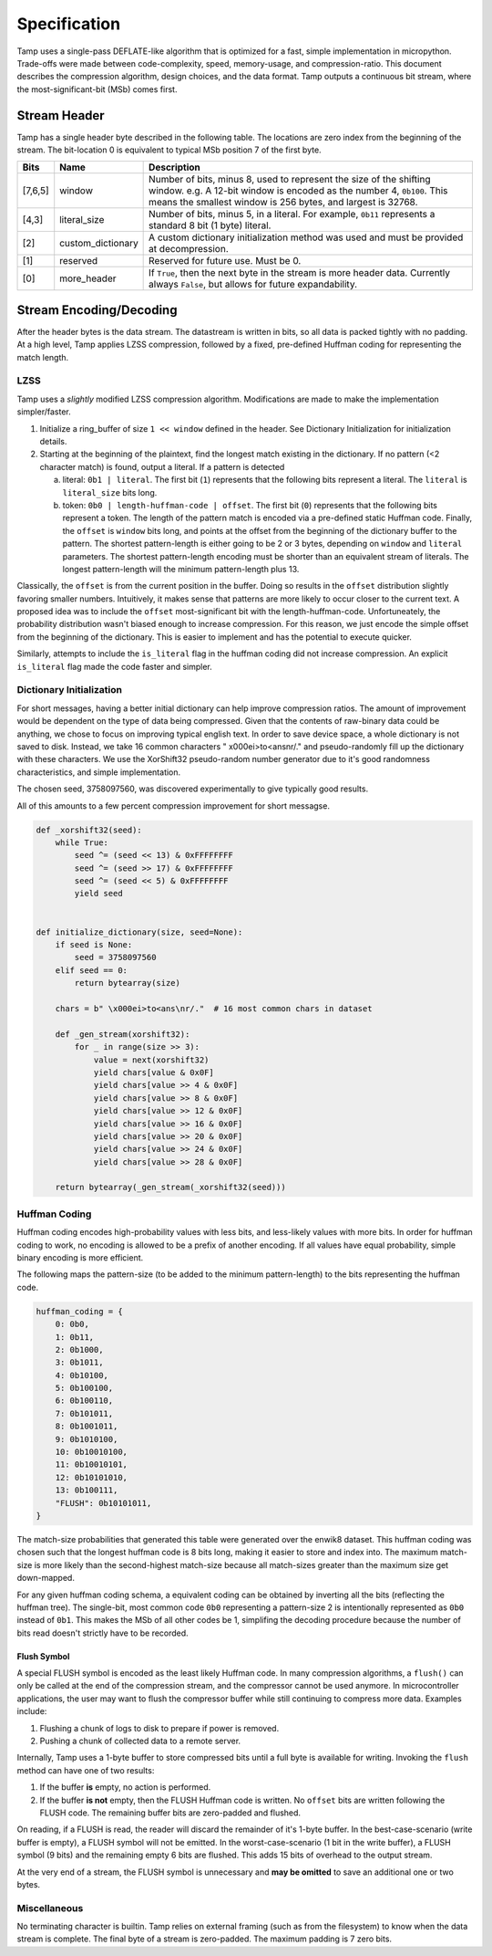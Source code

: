 Specification
=============
Tamp uses a single-pass DEFLATE-like algorithm that is optimized for a fast,
simple implementation in micropython.
Trade-offs were made between code-complexity, speed, memory-usage, and compression-ratio.
This document describes the compression algorithm, design choices, and the data format.
Tamp outputs a continuous bit stream, where the most-significant-bit (MSb) comes first.

Stream Header
~~~~~~~~~~~~~
Tamp has a single header byte described in the following table.
The locations are zero index from the beginning of the stream.
The bit-location 0 is equivalent to typical MSb position 7 of the first byte.

+---------+-------------------+---------------------------------------------------------------------+
| Bits    | Name              | Description                                                         |
+=========+===================+=====================================================================+
| [7,6,5] | window            | Number of bits, minus 8, used to represent the size                 |
|         |                   | of the shifting window.                                             |
|         |                   | e.g. A 12-bit window is encoded as the number 4, ``0b100``.         |
|         |                   | This means the smallest window is 256 bytes, and largest is 32768.  |
+---------+-------------------+---------------------------------------------------------------------+
| [4,3]   | literal_size      | Number of bits, minus 5, in a literal.                              |
|         |                   | For example, ``0b11`` represents a standard 8 bit (1 byte) literal. |
+---------+-------------------+---------------------------------------------------------------------+
| [2]     | custom_dictionary | A custom dictionary initialization method was used                  |
|         |                   | and must be provided at decompression.                              |
+---------+-------------------+---------------------------------------------------------------------+
| [1]     | reserved          | Reserved for future use. Must be 0.                                 |
+---------+-------------------+---------------------------------------------------------------------+
| [0]     | more_header       | If ``True``, then the next byte in the stream is more header data.  |
|         |                   | Currently always ``False``, but allows for future expandability.    |
+---------+-------------------+---------------------------------------------------------------------+

Stream Encoding/Decoding
~~~~~~~~~~~~~~~~~~~~~~~~
After the header bytes is the data stream. The datastream is written in bits, so all data is packed
tightly with no padding.
At a high level, Tamp applies LZSS compression, followed by a fixed, pre-defined Huffman coding
for representing the match length.

LZSS
^^^^
Tamp uses a *slightly* modified LZSS compression algorithm.
Modifications are made to make the implementation simpler/faster.

1. Initialize a ring_buffer of size ``1 << window`` defined in the header. See
   _`Dictionary Initialization` for initialization details.

2. Starting at the beginning of the plaintext, find the longest match
   existing in the dictionary. If no pattern (<2 character match) is found, output a literal.
   If a pattern is detected

   a. literal: ``0b1 | literal``. The first bit (``1``) represents that the following bits
      represent a literal. The ``literal`` is ``literal_size`` bits long.

   b. token: ``0b0 | length-huffman-code | offset``. The first bit (``0``) represents that
      the following bits represent a token. The length of the pattern match is encoded via
      a pre-defined static _`Huffman code`. Finally, the ``offset`` is ``window`` bits long,
      and points at the offset from the beginning of the dictionary buffer to the pattern.
      The shortest pattern-length is either going to be 2 or 3 bytes, depending on ``window``
      and ``literal`` parameters. The shortest pattern-length encoding must be shorter than
      an equivalent stream of literals. The longest pattern-length will the minimum
      pattern-length plus 13.

Classically, the ``offset`` is from the current position in the buffer. Doing so results
in the ``offset`` distribution slightly favoring smaller numbers. Intuitively, it makes
sense that patterns are more likely to occur closer to the current text. A proposed idea
was to include the ``offset`` most-significant bit with the length-huffman-code.
Unfortuneately, the probability distribution wasn't biased enough to increase compression.
For this reason, we just encode the simple offset from the beginning of the dictionary.
This is easier to implement and has the potential to execute quicker.

Similarly, attempts to include the ``is_literal`` flag in the huffman coding did not
increase compression. An explicit ``is_literal`` flag made the code faster and simpler.

Dictionary Initialization
^^^^^^^^^^^^^^^^^^^^^^^^^
For short messages, having a better initial dictionary can help improve compression ratios.
The amount of improvement would be dependent on the type of data being compressed.
Given that the contents of raw-binary data could be anything, we chose to focus on improving
typical english text. In order to save device space, a whole dictionary is not saved to disk.
Instead, we take 16 common characters " \x000ei>to<ans\nr/." and pseudo-randomly fill up
the dictionary with these characters. We use the XorShift32 pseudo-random number generator
due to it's good randomness characteristics, and simple implementation.

The chosen seed, 3758097560, was discovered experimentally to give typically good results.

All of this amounts to a few percent compression improvement for short messagse.

.. code-block:: python

   def _xorshift32(seed):
       while True:
           seed ^= (seed << 13) & 0xFFFFFFFF
           seed ^= (seed >> 17) & 0xFFFFFFFF
           seed ^= (seed << 5) & 0xFFFFFFFF
           yield seed


   def initialize_dictionary(size, seed=None):
       if seed is None:
           seed = 3758097560
       elif seed == 0:
           return bytearray(size)

       chars = b" \x000ei>to<ans\nr/."  # 16 most common chars in dataset

       def _gen_stream(xorshift32):
           for _ in range(size >> 3):
               value = next(xorshift32)
               yield chars[value & 0x0F]
               yield chars[value >> 4 & 0x0F]
               yield chars[value >> 8 & 0x0F]
               yield chars[value >> 12 & 0x0F]
               yield chars[value >> 16 & 0x0F]
               yield chars[value >> 20 & 0x0F]
               yield chars[value >> 24 & 0x0F]
               yield chars[value >> 28 & 0x0F]

       return bytearray(_gen_stream(_xorshift32(seed)))

Huffman Coding
^^^^^^^^^^^^^^
Huffman coding encodes high-probability values with less bits, and less-likely values with more bits.
In order for huffman coding to work, no encoding is allowed to be a prefix of another encoding.
If all values have equal probability, simple binary encoding is more efficient.

The following maps the pattern-size (to be added to the minimum pattern-length)
to the bits representing the huffman code.

.. code-block:: python

   huffman_coding = {
       0: 0b0,
       1: 0b11,
       2: 0b1000,
       3: 0b1011,
       4: 0b10100,
       5: 0b100100,
       6: 0b100110,
       7: 0b101011,
       8: 0b1001011,
       9: 0b1010100,
       10: 0b10010100,
       11: 0b10010101,
       12: 0b10101010,
       13: 0b100111,
       "FLUSH": 0b10101011,
   }


The match-size probabilities that generated this table were generated over the enwik8 dataset.
This huffman coding was chosen such that the longest huffman code is 8 bits long, making it easier to store and index into.
The maximum match-size is more likely than the second-highest match-size because all match-sizes greater than the maximum size get down-mapped.

.. image:: ../../assets/match-size-plot.png
   :alt: Match Size Plot

For any given huffman coding schema, a equivalent coding can be obtained by inverting all the bits (reflecting the huffman tree). The single-bit, most common code ``0b0`` representing a pattern-size 2 is intentionally represented as ``0b0`` instead of ``0b1``. This makes the MSb of all other codes be 1, simplifing the decoding procedure because the number of bits read doesn't strictly have to be recorded.

Flush Symbol
------------
A special FLUSH symbol is encoded as the least likely Huffman code.
In many compression algorithms, a ``flush()`` can only be called at the end of the
compression stream, and the compressor cannot be used anymore.
In microcontroller applications, the user may want to flush the compressor buffer
while still continuing to compress more data. Examples include:

1. Flushing a chunk of logs to disk to prepare if power is removed.

2. Pushing a chunk of collected data to a remote server.

Internally, Tamp uses a 1-byte buffer to store compressed bits until a full byte is available for writing.
Invoking the ``flush`` method can have one of two results:

1. If the buffer **is** empty, no action is performed.

2. If the buffer **is not** empty, then the FLUSH Huffman code is written.
   No ``offset`` bits are written following the FLUSH code.
   The remaining buffer bits are zero-padded and flushed.


On reading, if a FLUSH is read, the reader will discard the remainder of it's 1-byte buffer.
In the best-case-scenario (write buffer is empty), a FLUSH symbol will not be emitted.
In the worst-case-scenario (1 bit in the write buffer), a FLUSH symbol (9 bits) and the remaining empty 6 bits are flushed. This adds 15 bits of overhead to the output stream.

At the very end of a stream, the FLUSH symbol is unnecessary and **may be omitted** to save an additional one or two bytes.

Miscellaneous
^^^^^^^^^^^^^
No terminating character is builtin. Tamp relies on external framing (such as from the filesystem)
to know when the data stream is complete. The final byte of a stream is zero-padded. The maximum
padding is 7 zero bits.
